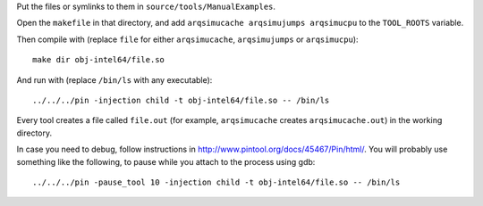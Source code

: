 Put the files or symlinks to them in ``source/tools/ManualExamples``.

Open the ``makefile`` in that directory, and add
``arqsimucache arqsimujumps arqsimucpu`` to the ``TOOL_ROOTS``
variable.

Then compile with (replace ``file`` for either ``arqsimucache``,
``arqsimujumps`` or ``arqsimucpu``)::

    make dir obj-intel64/file.so

And run with (replace ``/bin/ls`` with any executable):: 

    ../../../pin -injection child -t obj-intel64/file.so -- /bin/ls

Every tool creates a file called ``file.out`` (for example,
``arqsimucache`` creates ``arqsimucache.out``) in the working
directory.

In case you need to debug, follow instructions in
http://www.pintool.org/docs/45467/Pin/html/. You will probably use
something like the following, to pause while you attach to the process using
gdb::

    ../../../pin -pause_tool 10 -injection child -t obj-intel64/file.so -- /bin/ls
